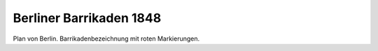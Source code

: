 Berliner Barrikaden 1848
========================

.. image:: FBeBa48-small.jpg
   :alt:

Plan von Berlin. Barrikadenbezeichnung mit roten Markierungen.

.. rst-class:: source

  (In: Illustrierte Geschichte der deutschen Revolution 1848/49. Berlin 1988, vordere Buchdeckelinnenseite.)
